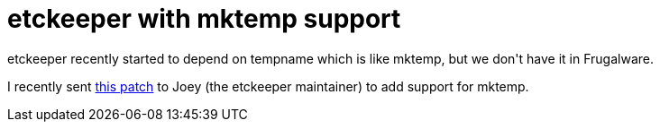 = etckeeper with mktemp support

:slug: etckeeper-with-mktemp-support
:category: hacking
:tags: en
:date: 2009-03-01T00:17:40Z
++++
<p>etckeeper recently started to depend on tempname which is like mktemp, but we don't have it in Frugalware.</p><p>I recently sent <a href="http://frugalware.org/~vmiklos/patches/etckeeper-update-ignore.d-01update-ignore-add-support-for-mkt.patch">this patch</a> to Joey (the etckeeper maintainer) to add support for mktemp.</p>
++++
